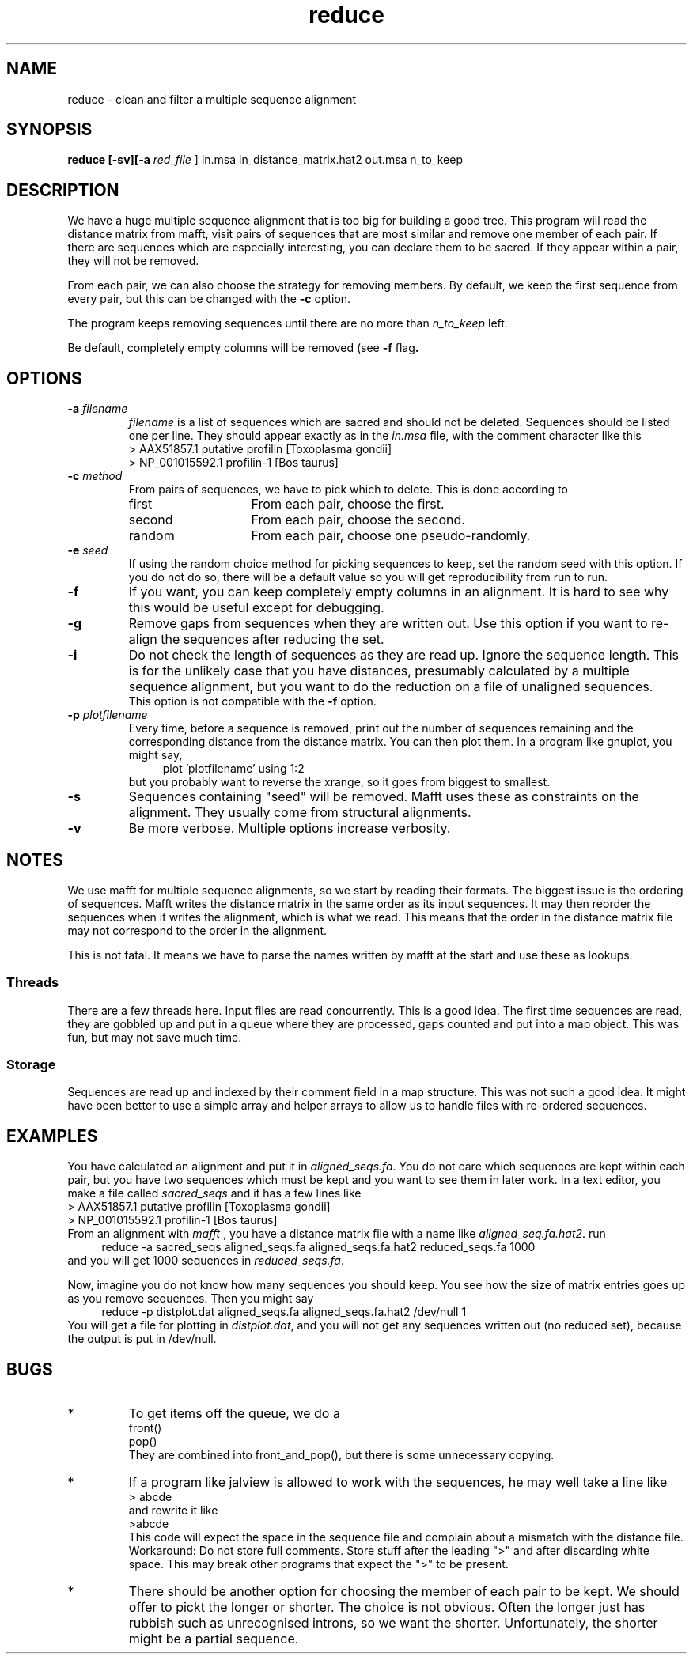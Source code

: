 .TH reduce local 2015-10-22 local  "local doc"
.hy 0 
.if n .ad l 
.SH NAME
reduce \- clean and filter a multiple sequence alignment
.SH SYNOPSIS
.nf
.B reduce \fB[\fP\fB-sv\fP\fB][\fB\-a \fI\sacred_file\fR ] in.msa in_distance_matrix.hat2 out.msa n_to_keep
.SH DESCRIPTION
We have a huge multiple sequence alignment that is too big for building a good tree. This program will read the distance matrix from mafft, visit pairs of sequences that are most similar and remove one member of each pair. If there are sequences which are especially interesting, you can declare them to be sacred. If they appear within a pair, they will not be removed.
.PP
From each pair, we can also choose the strategy for removing members. By default, we keep the first sequence from every pair, but this can be changed with the
.B \-c
option.
.PP
The program keeps removing sequences until there are no more than
.I n_to_keep
left.
.PP
Be default, completely empty columns will be removed (see
.BR \-f " flag".
.SH OPTIONS
.TP 7
\fB-a\fP \fIfilename\fP
\fIfilename\fP is a list of sequences which are sacred and should not be deleted. Sequences should be listed one per line. They should appear exactly as in the
.I in.msa
file, with the comment character like this
.nf
> AAX51857.1 putative profilin [Toxoplasma gondii]
> NP_001015592.1 profilin-1 [Bos taurus]
.fi

.TP 7
.BI \-c " method"
From pairs of sequences, we have to pick which to delete. This is done according to
. Which can be one of
.RS
.IP first 14
From each pair, choose the first.
.IP second 14
From each pair, choose the second.
.IP random 14
From each pair, choose one pseudo-randomly.
.RE
.TP 7
.BI \-e " seed"
If using the random choice method for picking sequences to keep, set the random seed with this option. If you do not do so, there will be a default value so you will get reproducibility from run to run.
.TP
.B \-f
If you want, you can keep completely empty columns in an alignment. It is hard to see why this would be useful except for debugging.
.TP
.B \-g
Remove gaps from sequences when they are written out. Use this option if you want to re-align the sequences after reducing the set.
.TP
.B \-i
Do not check the length of sequences as they are read up. Ignore the sequence length. This is for the unlikely case that you have distances, presumably calculated by a multiple sequence alignment, but you want to do the reduction on a file of unaligned sequences.
.br
This option is not compatible with the
.B  \-f
option.
.TP
.BI \-p " plotfilename"
Every time, before a sequence is removed, print out the number of sequences remaining and the corresponding distance from the distance matrix. You can then plot them. In a program like gnuplot, you might say,
.in +4n
.EX
plot 'plotfilename' using 1:2
.EE
.in
but you probably want to reverse the xrange, so it goes from biggest to smallest.
.TP 7
\fB-s\fP
Sequences containing "seed" will be removed. Mafft uses these as constraints on the alignment. They usually come from structural alignments.
.TP 7
\fB-v\fP
Be more verbose. Multiple options increase verbosity.
.SH NOTES
We use mafft for multiple sequence alignments, so we start by reading their formats.
The biggest issue is the ordering of sequences.
Mafft writes the distance matrix in the same order as its input sequences. It may then reorder the sequences when it writes the alignment, which is what we read. This means that the order in the distance matrix file may not correspond to the order in the alignment.

This is not fatal. It means we have to parse the names written by mafft at the start and use these as lookups.
.SS Threads
There are a few threads here. Input files are read concurrently. This is a good idea. The first time sequences are read, they are gobbled up and put in a queue where they are processed, gaps counted and put into a map object. This was fun, but may not save much time.
.SS Storage
Sequences are read up and indexed by their comment field in a map structure. This was not such a good idea. It might have been better to use a simple array and helper arrays to allow us to handle files with re-ordered sequences.

.SH EXAMPLES
You have calculated an alignment and put it in
.IR "aligned_seqs.fa" .
You do not care which sequences are kept within each pair, but you have two sequences which must be kept and you want to see them in later work. In a text editor, you make a file called
.I sacred_seqs
and it has a few lines like
.nf
> AAX51857.1 putative profilin [Toxoplasma gondii]
> NP_001015592.1 profilin-1 [Bos taurus]
.fi
From an alignment with
.I mafft
, you have a distance matrix file with a name like
.IR "aligned_seq.fa.hat2" .
run
.in +4n
.EX
reduce -a sacred_seqs aligned_seqs.fa aligned_seqs.fa.hat2 reduced_seqs.fa 1000
.EE
.in
and you will get 1000 sequences in
.IR reduced_seqs.fa .

Now, imagine you do not know how many sequences you should keep. You see how the size of matrix entries goes up as you remove sequences. Then you might say
.in +4n
.EX
reduce -p distplot.dat aligned_seqs.fa aligned_seqs.fa.hat2 /dev/null 1
.EE
.in
You will get a file for plotting in \fIdistplot.dat\fR, and you will not get any sequences written out (no reduced set), because the output is put in /dev/null.
.SH BUGS
.IP * 
To get items off the queue, we do a
.nf
  front()
  pop()
.fi
They are combined into front_and_pop(), but there is some unnecessary copying.

.IP *
If a program like jalview is allowed to work with the sequences, he may well take a line like
.br
.nf
> abcde
.fi
and rewrite it like
.br
.nf
>abcde
.fi
This code will expect the space in the sequence file and complain about a mismatch with the distance file. Workaround: Do not store full comments. Store stuff after the leading ">" and after discarding white space. This may break other programs that expect the ">" to be present.

.IP *
There should be another option for choosing the member of each pair to be kept. We should offer to pickt the longer or shorter. The choice is not obvious. Often the longer just has rubbish such as unrecognised introns, so we want the shorter. Unfortunately, the shorter might be a partial sequence.
